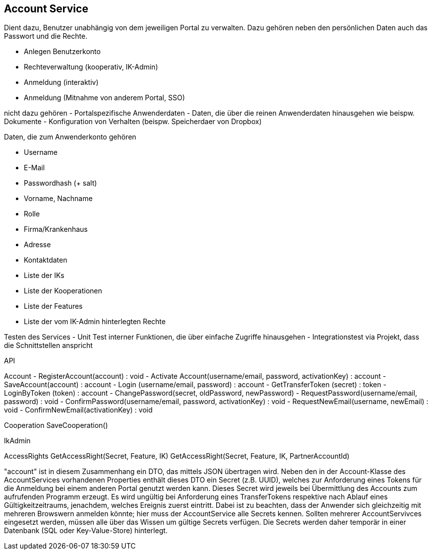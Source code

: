 == Account Service

Dient dazu, Benutzer unabhängig von dem jeweiligen Portal zu verwalten.
Dazu gehören neben den persönlichen Daten auch das Passwort und die Rechte.

- Anlegen Benutzerkonto
- Rechteverwaltung (kooperativ, IK-Admin)
- Anmeldung (interaktiv)
- Anmeldung (Mitnahme von anderem Portal, SSO)

nicht dazu gehören
- Portalspezifische Anwenderdaten
- Daten, die über die reinen Anwenderdaten hinausgehen wie beispw. Dokumente
- Konfiguration von Verhalten (beispw. Speicherdaer von Dropbox)

Daten, die zum Anwenderkonto gehören

- Username
- E-Mail
- Passwordhash (+ salt)
- Vorname, Nachname
- Rolle
- Firma/Krankenhaus
- Adresse
- Kontaktdaten
- Liste der IKs
- Liste der Kooperationen
- Liste der Features
- Liste der vom IK-Admin hinterlegten Rechte

Testen des Services
- Unit Test interner Funktionen, die über einfache Zugriffe hinausgehen
- Integrationstest via Projekt, dass die Schnittstellen anspricht

API

Account
- RegisterAccount(account) : void 
- Activate Account(username/email, password, activationKey) : account
- SaveAccount(account) : account
- Login (username/email, password) : account
- GetTransferToken (secret) : token
- LoginByToken (token) : account
- ChangePassword(secret, oldPassword, newPassword)
- RequestPassword(username/email, password) : void
- ConfirmPassword(username/email, password, activationKey) : void
- RequestNewEmail(username, newEmail) : void
- ConfirmNewEmail(activationKey) : void

Cooperation
SaveCooperation()

IkAdmin

AccessRights
GetAccessRight(Secret, Feature, IK)
GetAccessRight(Secret, Feature, IK, PartnerAccountId)

"account" ist in diesem Zusammenhang ein DTO, das mittels JSON übertragen wird.
Neben den in der Account-Klasse des AccountServices vorhandenen Properties enthält dieses DTO ein Secret (z.B. UUID), 
welches zur Anforderung eines Tokens für die Anmeldung bei einem anderen Portal genutzt werden kann. 
Dieses Secret wird jeweils bei Übermittlung des Accounts zum aufrufenden Programm erzeugt. 
Es wird ungültig bei Anforderung eines TransferTokens respektive nach Ablauf eines Gültigkeitzeitraums, jenachdem, welches Ereignis zuerst eintritt.
Dabei ist zu beachten, dass der Anwender sich gleichzeitig mit mehreren Browswern anmelden könnte; hier muss der AccountService alle Secrets kennen.
Sollten mehrerer AccountServivces eingesetzt werden, müssen alle über das Wissen um gültige Secrets verfügen.
Die Secrets werden daher temporär in einer Datenbank (SQL oder Key-Value-Store) hinterlegt.

